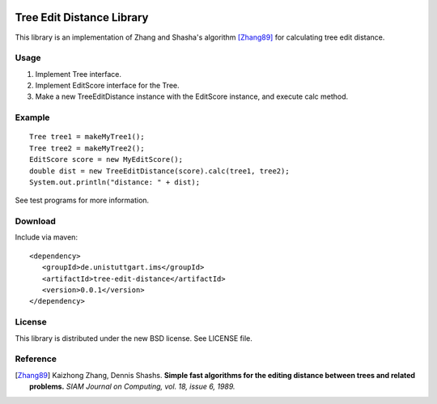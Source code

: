 .. image:: https://travis-ci.org/nilsreiter/tree-edit-distance.svg?branch=master
    :target: https://travis-ci.org/nilsreiter/tree-edit-distance

Tree Edit Distance Library
==========================

This library is an implementation of Zhang and Shasha's algorithm [Zhang89]_ for calculating tree edit distance.


Usage
-----

1. Implement Tree interface.
2. Implement EditScore interface for the Tree.
3. Make a new TreeEditDistance instance with the EditScore instance, and execute calc method.


Example
-------

::

 Tree tree1 = makeMyTree1();
 Tree tree2 = makeMyTree2();
 EditScore score = new MyEditScore();
 double dist = new TreeEditDistance(score).calc(tree1, tree2);
 System.out.println("distance: " + dist);

See test programs for more information.

Download
--------

Include via maven:
::

  <dependency>
     <groupId>de.unistuttgart.ims</groupId>
     <artifactId>tree-edit-distance</artifactId>
     <version>0.0.1</version>
  </dependency>


License
-------

This library is distributed under the new BSD license. See LICENSE file.

Reference
---------

.. [Zhang89]
   Kaizhong Zhang, Dennis Shashs.
   **Simple fast algorithms for the editing distance between trees and related problems.**
   *SIAM Journal on Computing, vol. 18, issue 6, 1989.*
